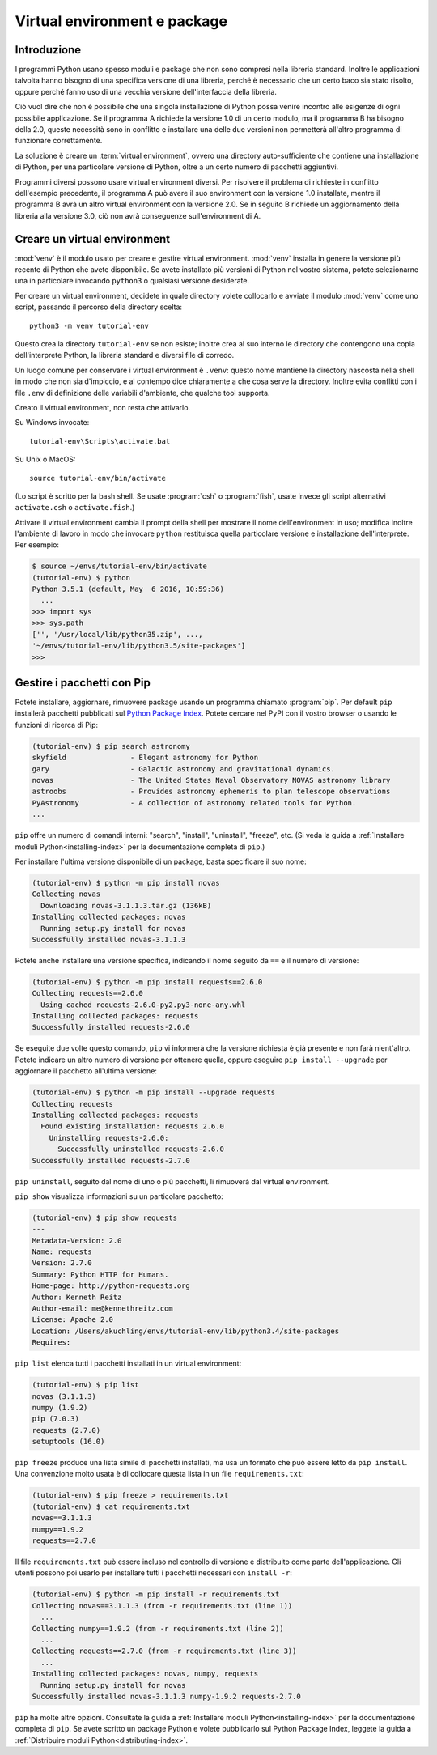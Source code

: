 .. _tut-venv:

*****************************
Virtual environment e package
*****************************

Introduzione
============

I programmi Python usano spesso moduli e package che non sono compresi nella libreria standard. Inoltre le applicazioni talvolta hanno bisogno di una specifica versione di una libreria, perché è necessario che un certo baco sia stato risolto, oppure perché fanno uso di una vecchia versione dell'interfaccia della libreria. 

Ciò vuol dire che non è possibile che una singola installazione di Python possa venire incontro alle esigenze di ogni possibile applicazione. Se il programma A richiede la versione 1.0 di un certo modulo, ma il programma B ha bisogno della 2.0, queste necessità sono in conflitto e installare una delle due versioni non permetterà all'altro programma di funzionare correttamente.

La soluzione è creare un :term:`virtual environment`, ovvero una directory auto-sufficiente che contiene una installazione di Python, per una particolare versione di Python, oltre a un certo numero di pacchetti aggiuntivi.

Programmi diversi possono usare virtual environment diversi. Per risolvere il problema di richieste in conflitto dell'esempio precedente, il programma A può avere il suo environment con la versione 1.0 installate, mentre il programma B avrà un altro virtual environment con la versione 2.0. Se in seguito B richiede un aggiornamento della libreria alla versione 3.0, ciò non avrà conseguenze sull'environment di A. 

Creare un virtual environment
=============================

:mod:`venv` è il modulo usato per creare e gestire virtual environment. :mod:`venv` installa in genere la versione più recente di Python che avete disponibile. Se avete installato più versioni di Python nel vostro sistema, potete selezionarne una in particolare invocando ``python3`` o qualsiasi versione desiderate.

Per creare un virtual environment, decidete in quale directory volete collocarlo e avviate il modulo :mod:`venv` come uno script, passando il percorso della directory scelta::

   python3 -m venv tutorial-env

Questo crea la directory ``tutorial-env`` se non esiste; inoltre crea al suo interno le directory che contengono una copia dell'interprete Python, la libreria standard e diversi file di corredo.

Un luogo comune per conservare i virtual environment è ``.venv``: questo nome mantiene la directory nascosta nella shell in modo che non sia d'impiccio, e al contempo dice chiaramente a che cosa serve la directory. Inoltre evita conflitti con i file ``.env`` di definizione delle variabili d'ambiente, che qualche tool supporta. 

Creato il virtual environment, non resta che attivarlo. 

Su Windows invocate::

  tutorial-env\Scripts\activate.bat

Su Unix o MacOS::

  source tutorial-env/bin/activate

(Lo script è scritto per la bash shell. Se usate :program:`csh` o :program:`fish`, usate invece gli script alternativi ``activate.csh`` o ``activate.fish``.)

Attivare il virtual environment cambia il prompt della shell per mostrare il nome dell'environment in uso; modifica inoltre l'ambiente di lavoro in modo che invocare ``python`` restituisca quella particolare versione e installazione dell'interprete. Per esempio:

.. code-block:: bash

  $ source ~/envs/tutorial-env/bin/activate
  (tutorial-env) $ python
  Python 3.5.1 (default, May  6 2016, 10:59:36)
    ...
  >>> import sys
  >>> sys.path
  ['', '/usr/local/lib/python35.zip', ...,
  '~/envs/tutorial-env/lib/python3.5/site-packages']
  >>>


Gestire i pacchetti con Pip
===========================

Potete installare, aggiornare, rimuovere package usando un programma chiamato :program:`pip`.  Per default ``pip`` installerà pacchetti pubblicati sul `Python
Package Index <https://pypi.org>`_. Potete cercare nel PyPI con il vostro browser o usando le funzioni di ricerca di Pip:

.. code-block:: bash

  (tutorial-env) $ pip search astronomy
  skyfield               - Elegant astronomy for Python
  gary                   - Galactic astronomy and gravitational dynamics.
  novas                  - The United States Naval Observatory NOVAS astronomy library
  astroobs               - Provides astronomy ephemeris to plan telescope observations
  PyAstronomy            - A collection of astronomy related tools for Python.
  ...

``pip`` offre un numero di comandi interni: "search", "install", "uninstall",
"freeze", etc.  (Si veda la guida a :ref:`Installare moduli Python<installing-index>` per la documentazione completa di ``pip``.)

Per installare l'ultima versione disponibile di un package, basta specificare il suo nome:

.. code-block:: bash

  (tutorial-env) $ python -m pip install novas
  Collecting novas
    Downloading novas-3.1.1.3.tar.gz (136kB)
  Installing collected packages: novas
    Running setup.py install for novas
  Successfully installed novas-3.1.1.3

Potete anche installare una versione specifica, indicando il nome seguito da ``==`` e il numero di versione:

.. code-block:: bash

  (tutorial-env) $ python -m pip install requests==2.6.0
  Collecting requests==2.6.0
    Using cached requests-2.6.0-py2.py3-none-any.whl
  Installing collected packages: requests
  Successfully installed requests-2.6.0

Se eseguite due volte questo comando, ``pip`` vi informerà che la versione richiesta è già presente e non farà nient'altro. Potete indicare un altro numero di versione per ottenere quella, oppure eseguire ``pip install --upgrade`` per aggiornare il pacchetto all'ultima versione:

.. code-block:: bash

  (tutorial-env) $ python -m pip install --upgrade requests
  Collecting requests
  Installing collected packages: requests
    Found existing installation: requests 2.6.0
      Uninstalling requests-2.6.0:
        Successfully uninstalled requests-2.6.0
  Successfully installed requests-2.7.0

``pip uninstall``, seguito dal nome di uno o più pacchetti, li rimuoverà dal virtual environment. 

``pip show`` visualizza informazioni su un particolare pacchetto:

.. code-block:: bash

  (tutorial-env) $ pip show requests
  ---
  Metadata-Version: 2.0
  Name: requests
  Version: 2.7.0
  Summary: Python HTTP for Humans.
  Home-page: http://python-requests.org
  Author: Kenneth Reitz
  Author-email: me@kennethreitz.com
  License: Apache 2.0
  Location: /Users/akuchling/envs/tutorial-env/lib/python3.4/site-packages
  Requires:

``pip list`` elenca tutti i pacchetti installati in un virtual environment:

.. code-block:: bash

  (tutorial-env) $ pip list
  novas (3.1.1.3)
  numpy (1.9.2)
  pip (7.0.3)
  requests (2.7.0)
  setuptools (16.0)

``pip freeze`` produce una lista simile di pacchetti installati, ma usa un formato che può essere letto da ``pip install``. Una convenzione molto usata è di collocare questa lista in un file ``requirements.txt``:

.. code-block:: bash

  (tutorial-env) $ pip freeze > requirements.txt
  (tutorial-env) $ cat requirements.txt
  novas==3.1.1.3
  numpy==1.9.2
  requests==2.7.0

Il file ``requirements.txt`` può essere incluso nel controllo di versione e distribuito come parte dell'applicazione. Gli utenti possono poi usarlo per installare tutti i pacchetti necessari con ``install -r``:

.. code-block:: bash

  (tutorial-env) $ python -m pip install -r requirements.txt
  Collecting novas==3.1.1.3 (from -r requirements.txt (line 1))
    ...
  Collecting numpy==1.9.2 (from -r requirements.txt (line 2))
    ...
  Collecting requests==2.7.0 (from -r requirements.txt (line 3))
    ...
  Installing collected packages: novas, numpy, requests
    Running setup.py install for novas
  Successfully installed novas-3.1.1.3 numpy-1.9.2 requests-2.7.0

``pip`` ha molte altre opzioni. Consultate la guida a :ref:`Installare moduli Python<installing-index>` per la documentazione completa di ``pip``.  Se avete scritto un package Python e volete pubblicarlo sul Python Package Index, leggete la guida a :ref:`Distribuire moduli Python<distributing-index>`.
